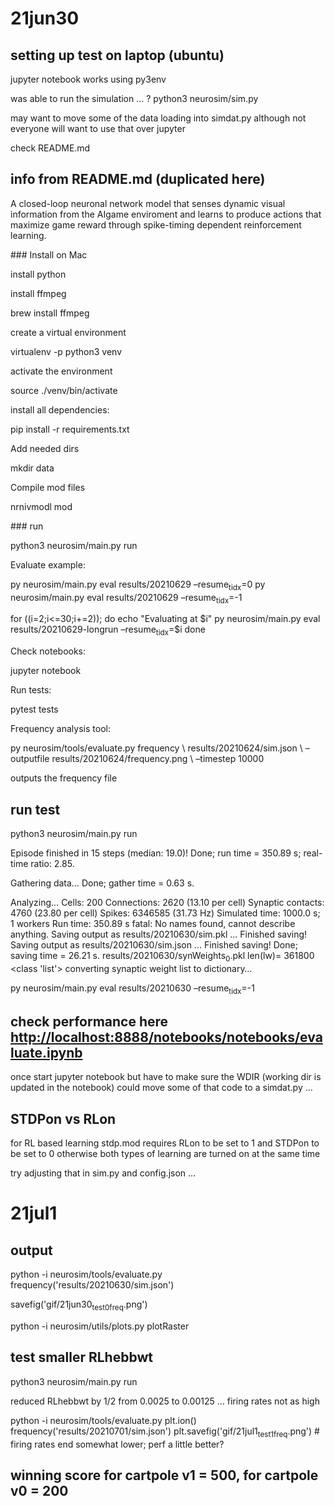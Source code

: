 * 21jun30
** setting up test on laptop (ubuntu)

jupyter notebook works using py3env

was able to run the simulation ... ?
python3 neurosim/sim.py

may want to move some of the data loading into simdat.py
although not everyone will want to use that over jupyter

check README.md 

** info from README.md (duplicated here)

# SMARTAgent
A closed-loop neuronal network model that senses dynamic visual information from the AIgame enviroment and learns to produce actions that maximize game reward through spike-timing dependent reinforcement learning.

### Install on Mac

install python

install ffmpeg

    brew install ffmpeg

create a virtual environment

    virtualenv -p python3 venv

activate the environment

    source ./venv/bin/activate

install all dependencies:

    pip install -r requirements.txt

Add needed dirs

    mkdir data

Compile mod files

    nrnivmodl mod

### run

    python3 neurosim/main.py run

Evaluate example:

    py neurosim/main.py eval results/20210629 --resume_tidx=0
    py neurosim/main.py eval results/20210629 --resume_tidx=-1

    for ((i=2;i<=30;i+=2)); do
        echo "Evaluating at $i"
        py neurosim/main.py eval results/20210629-longrun --resume_tidx=$i
    done

Check notebooks:

    jupyter notebook

Run tests:

    pytest tests

Frequency analysis tool:

    py neurosim/tools/evaluate.py frequency \
        results/20210624/sim.json \
        --outputfile results/20210624/frequency.png \
        --timestep 10000

outputs the frequency file

** run test

python3 neurosim/main.py run

Episode finished in 15 steps (median: 19.0)!
  Done; run time = 350.89 s; real-time ratio: 2.85.

Gathering data...
  Done; gather time = 0.63 s.

Analyzing...
  Cells: 200
  Connections: 2620 (13.10 per cell)
  Synaptic contacts: 4760 (23.80 per cell)
  Spikes: 6346585 (31.73 Hz)
  Simulated time: 1000.0 s; 1 workers
  Run time: 350.89 s
fatal: No names found, cannot describe anything.
Saving output as results/20210630/sim.pkl ... 
Finished saving!
Saving output as results/20210630/sim.json  ... 
Finished saving!
  Done; saving time = 26.21 s.
results/20210630/synWeights_0.pkl len(lw)= 361800 <class 'list'>
converting synaptic weight list to dictionary...

py neurosim/main.py eval results/20210630 --resume_tidx=-1

** check performance here http://localhost:8888/notebooks/notebooks/evaluate.ipynb

once start jupyter notebook
but have to make sure the WDIR (working dir is updated in the notebook)
could move some of that code to a simdat.py ... 

** STDPon vs RLon

for RL based learning stdp.mod requires RLon to be set to 1 and STDPon to be set to 0
otherwise both types of learning are turned on at the same time

try adjusting that in sim.py and config.json ...

* 21jul1
** output

python -i neurosim/tools/evaluate.py
frequency('results/20210630/sim.json')

savefig('gif/21jun30_test0_freq.png')

python -i neurosim/utils/plots.py
plotRaster

** test smaller RLhebbwt

python3 neurosim/main.py run

reduced RLhebbwt by 1/2 from 0.0025 to 0.00125 ... firing rates not as high

python -i neurosim/tools/evaluate.py
plt.ion()
frequency('results/20210701/sim.json')
plt.savefig('gif/21jul1_test1_freq.png') # [[./gif/21jul1_test1_freq.png]]
[[./gif/21jul1_test0.png]]
firing rates end somewhat lower; perf a little better? 

** winning score for cartpole v1 = 500, for cartpole v0 = 200
